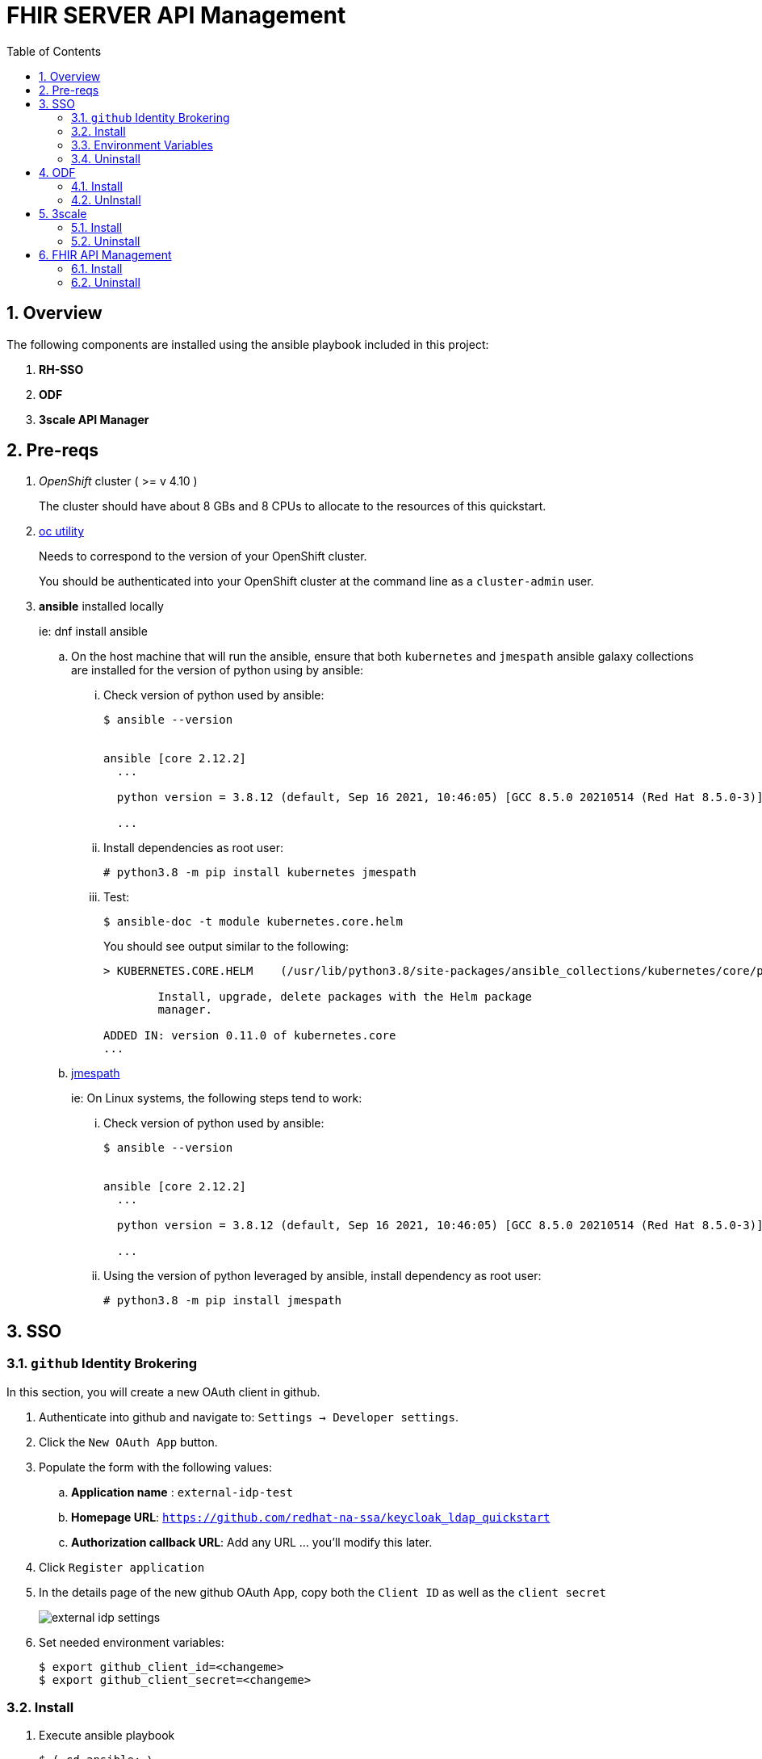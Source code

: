 :scrollbar:
:data-uri:
:toc2:
:linkattrs:

= FHIR SERVER API Management
:numbered:

== Overview

The following components are installed using the ansible playbook included in this project: 

. *RH-SSO*
. *ODF*
. *3scale API Manager*

== Pre-reqs
. _OpenShift_ cluster ( >= v 4.10 )
+
The cluster should have about 8 GBs and 8 CPUs to allocate to the resources of this quickstart.

. link:https://mirror.openshift.com/pub/openshift-v4/clients/ocp/?C=M;O=D[oc utility]
+
Needs to correspond to the version of your OpenShift cluster.
+
You should be authenticated into your OpenShift cluster at the command line as a `cluster-admin` user.

. *ansible* installed locally
+
ie: dnf install ansible

.. On the host machine that will run the ansible, ensure that both `kubernetes` and `jmespath` ansible galaxy collections are installed for the version of python using by ansible:

... Check version of python used by ansible:
+
-----
$ ansible --version


ansible [core 2.12.2]
  ...

  python version = 3.8.12 (default, Sep 16 2021, 10:46:05) [GCC 8.5.0 20210514 (Red Hat 8.5.0-3)]

  ...

-----

... Install dependencies as root user:
+
-----
# python3.8 -m pip install kubernetes jmespath
-----


... Test:
+
-----
$ ansible-doc -t module kubernetes.core.helm
-----
+
You should see output similar to the following: 
+
-----
> KUBERNETES.CORE.HELM    (/usr/lib/python3.8/site-packages/ansible_collections/kubernetes/core/plugins/modules/helm.py)

        Install, upgrade, delete packages with the Helm package
        manager.

ADDED IN: version 0.11.0 of kubernetes.core
...
-----

.. link:https://docs.ansible.com/ansible/5/collections/community/general/docsite/filter_guide_selecting_json_data.html[jmespath]
+
ie: On Linux systems, the following steps tend to work: 

... Check version of python used by ansible:
+
-----
$ ansible --version


ansible [core 2.12.2]
  ...

  python version = 3.8.12 (default, Sep 16 2021, 10:46:05) [GCC 8.5.0 20210514 (Red Hat 8.5.0-3)]

  ...

-----
... Using the version of python leveraged by ansible, install dependency as root user:
+
-----
# python3.8 -m pip install jmespath
-----

== SSO

=== `github` Identity Brokering

In this section, you will create a new OAuth client in github.

. Authenticate into github and navigate to:  `Settings -> Developer settings`.
. Click the `New OAuth App` button.
. Populate the form with the following values:
.. *Application name* : `external-idp-test`
.. *Homepage URL*: `https://github.com/redhat-na-ssa/keycloak_ldap_quickstart`
.. *Authorization callback URL*:  Add any URL ... you'll modify this later.
. Click `Register application`
. In the details page of the new github OAuth App, copy both the `Client ID` as well as the `client secret`
+
image::docs/images/external-idp-settings.png[]

. Set needed environment variables: 
+
-----
$ export github_client_id=<changeme>
$ export github_client_secret=<changeme>
-----

=== Install

. Execute ansible playbook
+
-----
$ ( cd ansible; \
      ansible-playbook playbooks/sso.yml \
      -e github_client_id=$github_client_id \
      -e github_client_secret=$github_client_secret )
-----

=== Environment Variables


. Set the following environment variables with values similar to the following:
+
-----
export RHSSO_NS=redhat-rhoam-rhsso
export OCP_DOMAIN=apps$(oc whoami --show-console | awk 'BEGIN{FS="apps"}{print $2}')
export RHSSO_HOST=sso-$RHSSO_NS.$OCP_DOMAIN
export RHSSO_URL=https://$RHSSO_HOST/auth
export RHSSO_MASTER_PASSWD=$(oc get secret credential-rhsso -o json -n $RHSSO_NS | jq -r .data.ADMIN_PASSWORD | base64 -d)

export USER_ID=user1
export REALM_ID=$USER_ID-fhir
export OIDC_TOKEN_URL="$RHSSO_URL/realms/$REALM_ID/protocol/openid-connect/token"
-----

=== Uninstall

-----
$ (cd ansible; \
     ansible-playbook playbooks/sso.yml \
    -e ACTION=uninstall \
    -e undeploy_sso=true )
-----

== ODF

=== Install

. Enable all your worker nodes as eligible to host storage:
+
-----
$ worker_nodes=$(oc get node -l node-role.kubernetes.io/worker -o jsonpath='{.items[*].metadata.name}')

$ for wn in $worker_nodes
do
  oc label node $wn cluster.ocs.openshift.io/openshift-storage='' --overwrite=true
done
-----

. Execute ansible playbook:
+
-----
$ ( cd ansible; ansible-playbook playbooks/odf.yml )
-----

=== UnInstall

== 3scale

=== Install
. Set additional environment variables: 
+
-----
$ export tenant_admin_email="changeme@changeme.org"
-----

. Execute ansible playbook
+
-----
$ ( cd ansible; \
      ansible-playbook playbooks/api_manager.yml )
-----

=== Uninstall

. Execute ansible playbook
+
-----
$ ( cd ansible; \
    ansible-playbook playbooks/api_manager.yml \
    -e ACTION=uninstall \
    -e undeploy_api_manager=true )
-----

== FHIR API Management

=== Install
. Set additional environment variables: 
+
-----
 export tenant_admin_email="changeme@changeme.org"
 export developer_user_email="changeme@changeme.org"
 # change as needed
 export backend_url=http://fhir-server.fhir.svc.cluster.local:8080

-----

. Execute ansible playbook
+
-----
$ ( cd ansible; \
     ansible-playbook playbooks/api_tenant.yml \
     -e backend_url=$backend_url \
     -e developer_user_email=$developer_user_email \
     -e tenant_admin_email=$tenant_admin_email )
-----

=== Uninstall

. Execute ansible playbook
+
-----
 ansible-playbook playbooks/api_tenant.yml \
    -e ACTION=uninstall \
    -e undeploy_api_tenant=true
-----
